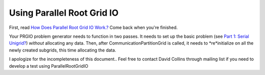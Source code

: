 Using Parallel Root Grid IO
===========================

First, read
`How Does Parallel Root Grid IO Work.? </wiki/HowDoesParallelRootGridIOwork>`_
Come back when you're finished.

Your PRGIO problem generator needs to function in two passes. It
needs to set up the basic problem (see
`Part 1: Serial Unigrid? </wiki/NewTestProblem/Part1_SerialUnigrid>`_)
*without* allocating any data. Then, after
CommunicationPartitionGrid is called, it needs to *re*initialize on
all the newly created subgrids, this time allocating the data.

I apologize for the incompleteness of this document.. Feel free to
contact David Collins through mailing list if you need to develop a
test using ParallelRootGridIO



